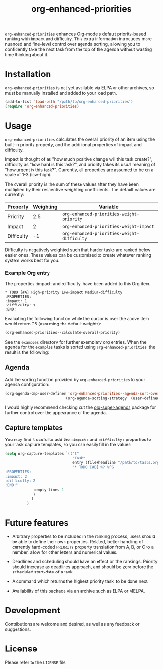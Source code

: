 #+TITLE: org-enhanced-priorities
#+PROPERTY: LOGGING nil

=org-enhanced-priorities= enhances Org-mode's default priority-based
ranking with impact and difficulty. This extra information introduces
more nuanced and fine-level control over agenda sorting, allowing you
to confidently take the next task from the top of the agenda without
wasting time thinking about it.

* Installation

=org-enhanced-priorities= is not yet available via ELPA or other
archives, so must be manually installed and added to your load path.

#+BEGIN_SRC emacs-lisp
(add-to-list 'load-path "/path/to/org-enhanced-priorities")
(require 'org-enhanced-priorities)
#+END_SRC

* Usage

=org-enhanced-priorities= calculates the overall priority of an item
using the built-in priority property, and the additional properties of
impact and difficulty.

Impact is thought of as "how much positive change will this task
create?", difficulty as "how hard is this task?", and priority takes
its usual meaning of "how urgent is this task?". Currently, all
properties are assumed to be on a scale of 1-3 (low-high).

The overall priority is the sum of these values after they have been
multiplied by their respective weighting coefficients. The default
values are currently:

| Property   | Weighting | Variable                                  |
|------------+-----------+-------------------------------------------|
| Priority   |       2.5 | =org-enhanced-priorities-weight-priority=   |
| Impact     |         2 | =org-enhanced-priorities-weight-impact=     |
| Difficulty |        -1 | =org-enhanced-priorities-weight-difficulty= |

Difficulty is negatively weighted such that harder tasks are ranked
below easier ones. These values can be customised to create whatever
ranking system works best for you.

*** Example Org entry

The properties :impact: and :difficulty: have been added to this Org
item.

#+BEGIN_EXAMPLE
,* TODO [#A] High-priority Low-impact Medium-difficulty
:PROPERTIES:
:impact: 1
:difficulty: 2
:END:
#+END_EXAMPLE

Evaluating the following function while the cursor is over the above
item would return 7.5 (assuming the default weights):
#+BEGIN_SRC emacs-lisp
(org-enhanced-priorities--calculate-overall-priority)
#+END_SRC

See the =examples= directory for further exemplary org entries. When the
agenda for the =examples= tasks is sorted using =org-enhanced-priorities=,
the result is the following:

[[./examples/example-agenda.png]]

** Agenda

Add the sorting function provided by =org-enhanced-priorities= to your
agenda configuration:

#+BEGIN_SRC emacs-lisp
(org-agenda-cmp-user-defined 'org-enhanced-priorities--agenda-sort-overall-priority)
                            (org-agenda-sorting-strategy '(user-defined-down))
#+END_SRC

I would highly recommend checking out the [[https://github.com/alphapapa/org-super-agenda][org-super-agenda]] package for
further control over the appearance of the agenda.

** Capture templates

You may find it useful to add the =:impact:= and =:difficulty:= properties
to your task capture templates, so you can easily fill in the values:

#+BEGIN_SRC emacs-lisp
(setq org-capture-templates `(("t"
                               "Task"
                               entry (file+headline "/path/to/tasks.org" "Tasks"),
                               "* TODO [#B] %? %^G 
:PROPERTIES:
:impact: 2 
:difficulty: 2
:END:"       
             :empty-lines 1
             )
            )
          )
#+END_SRC


* Future features

- Arbitrary properties to be included in the ranking process, users
  should be able to define their own properties. Related, better
  handling of currently hard-coded =PRIORITY= property translation from
  A, B, or C to a number, allow for other letters and numerical
  values.

- Deadlines and scheduling should have an effect on the
  rankings. Priority should increase as deadlines approach, and should
  be zero before the scheduled start-date of a task.

- A command which returns the highest priority task, to be done next.

- Availability of this package via an archive such as ELPA or MELPA.

* Development

Contributions are welcome and desired, as well as any feedback or suggestions.

* License

Please refer to the =LICENSE= file.
